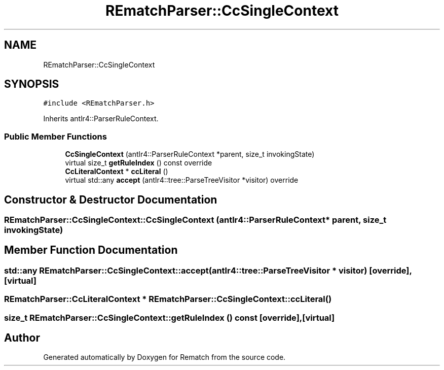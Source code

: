 .TH "REmatchParser::CcSingleContext" 3 "Mon Jan 30 2023" "Version 1" "Rematch" \" -*- nroff -*-
.ad l
.nh
.SH NAME
REmatchParser::CcSingleContext
.SH SYNOPSIS
.br
.PP
.PP
\fC#include <REmatchParser\&.h>\fP
.PP
Inherits antlr4::ParserRuleContext\&.
.SS "Public Member Functions"

.in +1c
.ti -1c
.RI "\fBCcSingleContext\fP (antlr4::ParserRuleContext *parent, size_t invokingState)"
.br
.ti -1c
.RI "virtual size_t \fBgetRuleIndex\fP () const override"
.br
.ti -1c
.RI "\fBCcLiteralContext\fP * \fBccLiteral\fP ()"
.br
.ti -1c
.RI "virtual std::any \fBaccept\fP (antlr4::tree::ParseTreeVisitor *visitor) override"
.br
.in -1c
.SH "Constructor & Destructor Documentation"
.PP 
.SS "REmatchParser::CcSingleContext::CcSingleContext (antlr4::ParserRuleContext * parent, size_t invokingState)"

.SH "Member Function Documentation"
.PP 
.SS "std::any REmatchParser::CcSingleContext::accept (antlr4::tree::ParseTreeVisitor * visitor)\fC [override]\fP, \fC [virtual]\fP"

.SS "\fBREmatchParser::CcLiteralContext\fP * REmatchParser::CcSingleContext::ccLiteral ()"

.SS "size_t REmatchParser::CcSingleContext::getRuleIndex () const\fC [override]\fP, \fC [virtual]\fP"


.SH "Author"
.PP 
Generated automatically by Doxygen for Rematch from the source code\&.

